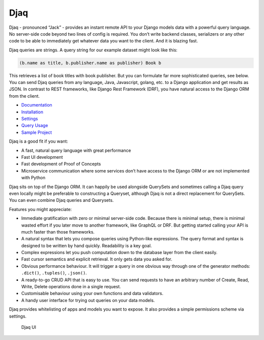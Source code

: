 Djaq
====

|Python tests| |RTD build| |Python versions| |PyPi version| 


.. |Python tests| image:: https://github.com/paul-wolf/djaq/actions/workflows/main.yml/badge.svg
   :target: https://github.com/paul-wolf/djaq/actions/workflows/main.yml
   :alt: Unit test status
   
.. |RTD build| image:: https://readthedocs.org/projects/djaq/badge/?version=latest
   :target: https://djaq.readthedocs.io/en/latest/?badge=latest
   :alt: Documentation Status

.. |Python versions| image:: https://img.shields.io/pypi/pyversions/djaq?color=brightgreen
   :alt: PyPI - Python Version

.. |PyPi version| image:: https://badge.fury.io/py/Djaq.svg
   :target: https://badge.fury.io/py/Djaq
   :alt: PyPi Version

Djaq - pronounced “Jack” - provides an instant remote API to your Django
models data with a powerful query language. No server-side code beyond
two lines of config is required. You don’t write backend classes,
serializers or any other code to be able to immediately get whatever
data you want to the client. And it is blazing fast.

Djaq queries are strings. A query string for our example dataset might
look like this:

.. code:: shell

   (b.name as title, b.publisher.name as publisher) Book b

This retrieves a list of book titles with book publisher. But you can
formulate far more sophisticated queries, see below. You can send Djaq
queries from any language, Java, Javascript, golang, etc. to a Django
application and get results as JSON. In contrast to REST frameworks,
like Django Rest Framework (DRF), you have natural access to the Django
ORM from the client.

-  `Documentation <https://djaq.readthedocs.io>`__
-  `Installation <https://djaq.readthedocs.io/en/latest/installation.html>`__
-  `Settings <https://djaq.readthedocs.io/en/latest/settings.html>`__
-  `Query
   Usage <https://djaq.readthedocs.io/en/latest/query_usage.html>`__
-  `Sample
   Project <https://djaq.readthedocs.io/en/latest/sample_project.html>`__

Djaq is a good fit if you want:

-  A fast, natural query language with great performance

-  Fast UI development

-  Fast development of Proof of Concepts

-  Microservice communication where some services don’t have access to
   the Django ORM or are not implemented with Python

Djaq sits on top of the Django ORM. It can happily be used alongside
QuerySets and sometimes calling a Djaq query even locally might be
preferable to constructing a Queryset, although Djaq is not a direct
replacement for QuerySets. You can even combine Djaq queries and
Querysets.

Features you might appreciate:

-  Immediate gratification with zero or minimal server-side code.
   Because there is minimal setup, there is minimal wasted effort if you
   later move to another framework, like GraphQL or DRF. But getting
   started calling your API is much faster than those frameworks.

-  A natural syntax that lets you compose queries using Python-like
   expressions. The query format and syntax is designed to be written by
   hand quickly. Readability is a key goal.

-  Complex expressions let you push computation down to the database
   layer from the client easily.

-  Fast cursor semantics and explicit retrieval. It only gets data you
   asked for.

-  Obvious performance behaviour. It will trigger a query in one obvious
   way through one of the generator methods: ``.dict()``, ``.tuples()``,
   ``.json()``.

-  A ready-to-go CRUD API that is easy to use. You can send requests to
   have an arbitrary number of Create, Read, Write, Delete operations
   done in a single request.

-  Customisable behaviour using your own functions and data validators.

-  A handy user interface for trying out queries on your data models.

Djaq provides whitelisting of apps and models you want to expose. It
also provides a simple permissions scheme via settings.

.. figure:: https://github.com/paul-wolf/djaq/blob/master/djaq_ui.png?raw=true
   :alt: Djaq UI

   Djaq UI
   
   